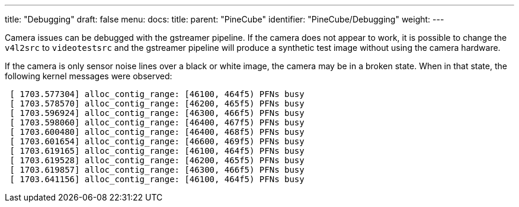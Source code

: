 ---
title: "Debugging"
draft: false
menu:
  docs:
    title:
    parent: "PineCube"
    identifier: "PineCube/Debugging"
    weight: 
---

Camera issues can be debugged with the gstreamer pipeline. If the camera does not appear to work, it is possible to change the `v4l2src` to `videotestsrc` and the gstreamer pipeline will produce a synthetic test image without using the camera hardware.

If the camera is only sensor noise lines over a black or white image, the camera may be in a broken state. When in that state, the following kernel messages were observed:

```
 [ 1703.577304] alloc_contig_range: [46100, 464f5) PFNs busy
 [ 1703.578570] alloc_contig_range: [46200, 465f5) PFNs busy
 [ 1703.596924] alloc_contig_range: [46300, 466f5) PFNs busy
 [ 1703.598060] alloc_contig_range: [46400, 467f5) PFNs busy
 [ 1703.600480] alloc_contig_range: [46400, 468f5) PFNs busy
 [ 1703.601654] alloc_contig_range: [46600, 469f5) PFNs busy
 [ 1703.619165] alloc_contig_range: [46100, 464f5) PFNs busy
 [ 1703.619528] alloc_contig_range: [46200, 465f5) PFNs busy
 [ 1703.619857] alloc_contig_range: [46300, 466f5) PFNs busy
 [ 1703.641156] alloc_contig_range: [46100, 464f5) PFNs busy
```